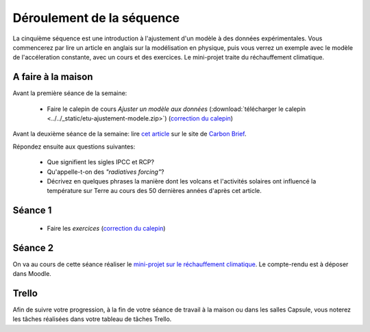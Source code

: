 ==========================
Déroulement de la séquence
==========================


La cinquième séquence est une introduction à l'ajustement d'un modèle à des données expérimentales. Vous commencerez par lire un
article en anglais sur la modélisation en physique, puis vous verrez un exemple avec le modèle de l'accéleration
constante, avec un cours et des exercices. Le mini-projet traite du réchauffement climatique.

A faire à la maison
-------------------

Avant la première séance de la semaine:

  - Faire le calepin de cours *Ajuster un modèle aux données* (:download:`télécharger le calepin <../../_static/etu-ajustement-modele.zip>`) (`correction du calepin`__)

__ ../../notebooks/05-ajustement-modele/ajustement-modele.ipynb


Avant la deuxième séance de la semaine:
lire `cet article  <https://www.carbonbrief.org/analysis-why-scientists-think-100-of-global-warming-is-due-to-humans>`_ sur le site de `Carbon Brief  <https://en.wikipedia.org/wiki/Carbon_Brief>`_.

Répondez ensuite aux questions suivantes:

 - Que signifient les sigles IPCC et RCP?
 - Qu'appelle-t-on des *"radiatives forcing"*?
 - Décrivez en quelques phrases la manière dont les volcans et l'activités solaires ont influencé la température sur Terre au cours des 50 dernières années d'après cet article.


Séance 1
--------
  - Faire les *exercices*  (`correction du calepin`__)

__ ../../notebooks/05-ajustement-modele/exercices.ipynb

Séance 2
--------
On va au cours de cette séance réaliser le `mini-projet sur le réchauffement climatique`__. Le compte-rendu est à déposer dans Moodle.

__ ./rechauffement_climatique.rst

Trello
------
Afin de suivre votre progression, à la fin de votre séance de travail à la maison ou dans les salles Capsule,
vous noterez les tâches réalisées dans votre tableau de tâches Trello.
